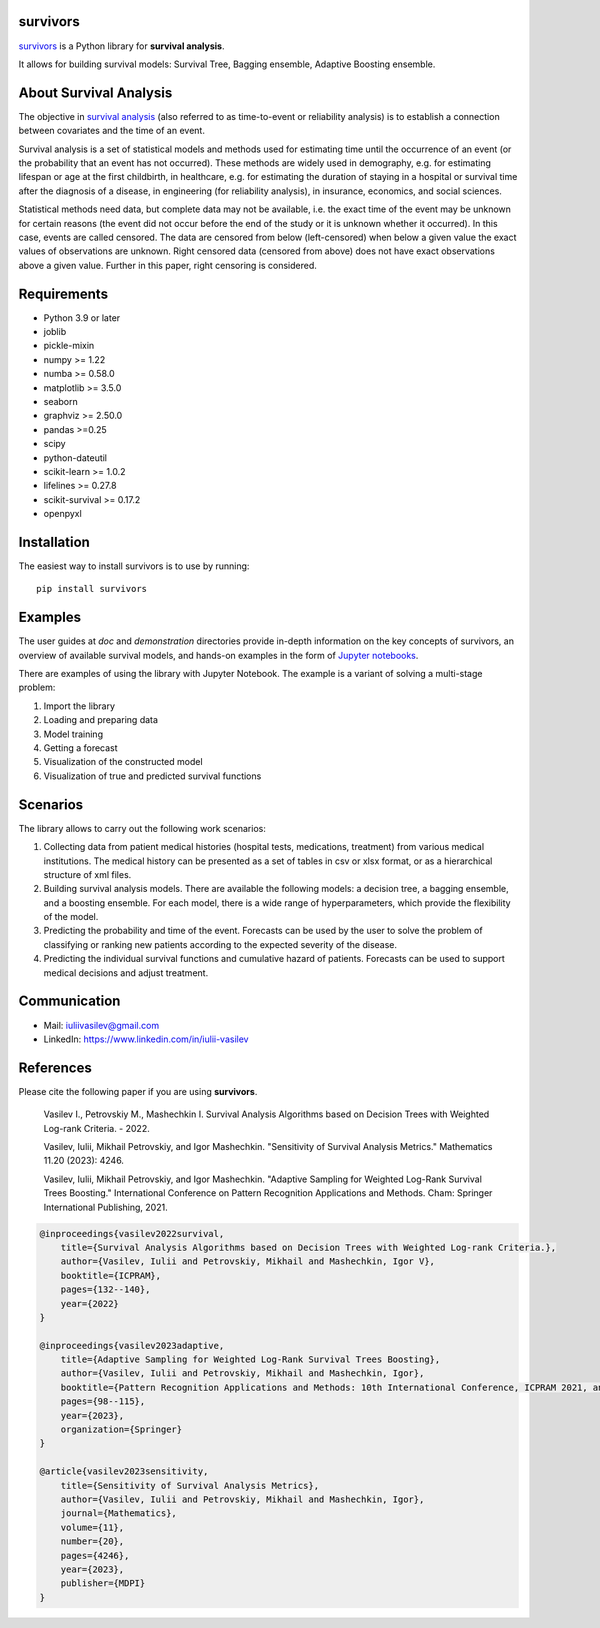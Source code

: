 |License| |PyPi|_ |DOI|_

===============
survivors
===============

`survivors <https://pypi.org/project/survivors/>`_ is a Python library for **survival analysis**.

It allows for building survival models: Survival Tree, Bagging ensemble, Adaptive Boosting ensemble.

=======================
About Survival Analysis
=======================

The objective in `survival analysis`_ (also referred to as time-to-event or reliability analysis)
is to establish a connection between covariates and the time of an event.

Survival analysis is a set of statistical models and methods used for estimating time until the occurrence of an event (or the probability that an event has not occurred). These methods are widely used in demography, e.g. for estimating lifespan or age at the first childbirth, in healthcare, e.g. for estimating the duration of staying in a hospital or survival time after the diagnosis of a disease, in engineering (for reliability analysis), in insurance, economics, and social sciences.

Statistical methods need data, but complete data may not be available, i.e. the exact time of the event may be unknown for certain reasons  (the event did not occur before the end of the study or it is unknown whether it occurred). In this case, events are called censored. The data are censored from below (left-censored) when below a given value the exact values of observations are unknown. Right censored data (censored from above) does not have exact observations above a given value. Further in this paper, right censoring is considered.

============
Requirements
============

- Python 3.9 or later
- joblib
- pickle-mixin
- numpy >= 1.22
- numba >= 0.58.0
- matplotlib >= 3.5.0
- seaborn
- graphviz >= 2.50.0
- pandas >=0.25
- scipy
- python-dateutil
- scikit-learn >= 1.0.2
- lifelines >= 0.27.8
- scikit-survival >= 0.17.2
- openpyxl

============
Installation
============

The easiest way to install survivors is to use by running::

  pip install survivors

========
Examples
========

The user guides at *doc* and *demonstration* directories provide in-depth information on the key concepts of survivors, an overview of available survival models,
and hands-on examples in the form of `Jupyter notebooks <https://jupyter.org/>`_.

There are examples of using the library with Jupyter Notebook.
The example is a variant of solving a multi-stage problem:

1. Import the library
2. Loading and preparing data
3. Model training
4. Getting a forecast
5. Visualization of the constructed model
6. Visualization of true and predicted survival functions

==========
Scenarios
==========

The library allows to carry out the following work scenarios:

1. Collecting data from patient medical histories (hospital tests, medications, treatment) from various medical institutions. The medical history can be presented as a set of tables in csv or xlsx format, or as a hierarchical structure of xml files.

2. Building survival analysis models. There are available the following models: a decision tree, a bagging ensemble, and a boosting ensemble. For each model, there is a wide range of hyperparameters, which provide the flexibility of the model.

3. Predicting the probability and time of the event. Forecasts can be used by the user to solve the problem of classifying or ranking new patients according to the expected severity of the disease.

4. Predicting the individual survival functions and cumulative hazard of patients. Forecasts can be used to support medical decisions and adjust treatment.

==============
Communication
==============

- Mail: iuliivasilev@gmail.com
- LinkedIn: https://www.linkedin.com/in/iulii-vasilev

==========
References
==========

Please cite the following paper if you are using **survivors**.

    Vasilev I., Petrovskiy M., Mashechkin I. Survival Analysis Algorithms based on Decision Trees with Weighted Log-rank Criteria. - 2022.

    Vasilev, Iulii, Mikhail Petrovskiy, and Igor Mashechkin. "Sensitivity of Survival Analysis Metrics." Mathematics 11.20 (2023): 4246.

    Vasilev, Iulii, Mikhail Petrovskiy, and Igor Mashechkin. "Adaptive Sampling for Weighted Log-Rank Survival Trees Boosting." International Conference on Pattern Recognition Applications and Methods. Cham: Springer International Publishing, 2021.

.. code::

    @inproceedings{vasilev2022survival,
        title={Survival Analysis Algorithms based on Decision Trees with Weighted Log-rank Criteria.},
        author={Vasilev, Iulii and Petrovskiy, Mikhail and Mashechkin, Igor V},
        booktitle={ICPRAM},
        pages={132--140},
        year={2022}
    }

    @inproceedings{vasilev2023adaptive,
        title={Adaptive Sampling for Weighted Log-Rank Survival Trees Boosting},
        author={Vasilev, Iulii and Petrovskiy, Mikhail and Mashechkin, Igor},
        booktitle={Pattern Recognition Applications and Methods: 10th International Conference, ICPRAM 2021, and 11th International Conference, ICPRAM 2022, Virtual Event, February 4--6, 2021 and February 3--5, 2022, Revised Selected Papers},
        pages={98--115},
        year={2023},
        organization={Springer}
    }

    @article{vasilev2023sensitivity,
        title={Sensitivity of Survival Analysis Metrics},
        author={Vasilev, Iulii and Petrovskiy, Mikhail and Mashechkin, Igor},
        journal={Mathematics},
        volume={11},
        number={20},
        pages={4246},
        year={2023},
        publisher={MDPI}
    }

.. _survival analysis: https://en.wikipedia.org/wiki/Survival_analysis

.. |PyPi| image:: https://img.shields.io/pypi/v/survivors
.. _PyPi: https://pypi.org/project/survivors/

.. |License| image:: https://img.shields.io/badge/license-BSD%203--Clause-blue.svg
  :target: https://github.com/iuliivasilev/dev-survivors/blob/master/LICENSE

.. |DOI| image:: https://zenodo.org/badge/DOI/10.5281/zenodo.10649986.svg
.. _DOI: https://zenodo.org/doi/10.5281/zenodo.10649777